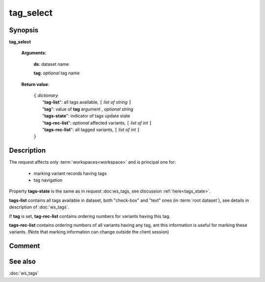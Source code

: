 tag_select
==========

Synopsis
--------

.. index:: 
    tag_select; request

**tag_select** 

    **Arguments**: 

        **ds**: dataset name
        
        .. index:: 
            tag; argument of tag_select
            
        **tag**: *optional* tag name
        
    **Return value**: 

        | ``{`` *dictionary*
        |       "**tag-list**": all tags available, ``[`` *list of string* ``]``
        |       "**tag**": value of **tag** argument , *optional string*
        |       "**tags-state**": indicator of tags update state
        |       "**tag-rec-list**": *optional* affected variants, ``[`` *list of int* ``]``
        |       "**tags-rec-list**": all tagged variants, ``[`` *list of int* ``]``
        | ``}``
        
Description
-----------

The request affects only :term:`workspaces<workspace>` and is principal one 
for: 

    * marking variant records having tags
    
    * tag navigation

Property **tags-state** is the same as in request :doc:ws_tags, see 
discussion :ref:`here<tags_state>`.

**tags-list** contains all tags available in dataset, both "check-box" and "text" ones 
(in :term:`root dataset`), see details in description of :doc:`ws_tags`. 
    
If **tag** is set, **tag-rec-list** contains ordering numbers for variants having this tag.

**tags-rec-list** contains ordering numbers of all variants having any tag, 
ant this information is useful for marking these variants. (Note that marking information
can change outside the client session)

Comment
-------

See also
--------
:doc:`ws_tags`
